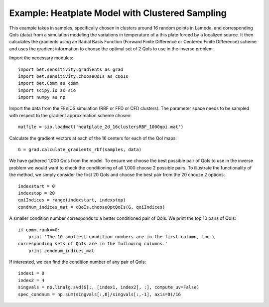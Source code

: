 .. _chooseQoIs:


===========================
Example: Heatplate Model with Clustered Sampling
===========================

This example takes in samples, specifically chosen in clusters around 16 random points in Lambda, and corresponding QoIs (data) from a simulation modeling the variations in temperature of a this plate forced by a localized source. It then calculates the gradients using an Radial Basis Function (Forward Finite Difference or Centered Finite Difference) scheme and uses the gradient information to choose the optimal set of 2 QoIs to use in the inverse problem.

Import the necessary modules::


    import bet.sensitivity.gradients as grad
    import bet.sensitivity.chooseQoIs as cQoIs
    import bet.Comm as comm
    import scipy.io as sio
    import numpy as np

Import the data from the FEniCS simulation (RBF or FFD or CFD clusters).  The parameter space needs to be sampled with respect to the gradient approximation scheme chosen::

  matfile = sio.loadmat('heatplate_2d_16clustersRBF_1000qoi.mat')

Calculate the gradient vectors at each of the 16 centers for each of the QoI
maps::

    G = grad.calculate_gradients_rbf(samples, data)

We have gathered 1,000 QoIs from the model.  To ensure we choose the best possible pair of QoIs to use in the inverse problem we would want to check the conditioning of all 1,000 choose 2 possible pairs.  To illustrate the functionality of the method, we simply consider the first 20 QoIs and choose the best pair from the 20 choose 2 options::

    indexstart = 0
    indexstop = 20
    qoiIndices = range(indexstart, indexstop)
    condnum_indices_mat = cQoIs.chooseOptQoIs(G, qoiIndices)

A smaller condition number corresponds to a better conditioned pair of QoIs.  We print the top 10 pairs of QoIs::

    if comm.rank==0:
        print 'The 10 smallest condition numbers are in the first column, the \
    corresponding sets of QoIs are in the following columns.'
        print condnum_indices_mat

If interested, we can find the condition number of any pair of QoIs::

    index1 = 0
    index2 = 4
    singvals = np.linalg.svd(G[:, [index1, index2], :], compute_uv=False)
    spec_condnum = np.sum(singvals[:,0]/singvals[:,-1], axis=0)/16
